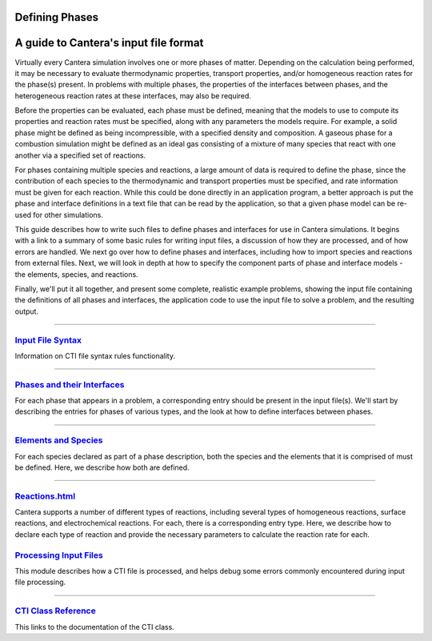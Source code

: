 
.. slug: defining-phases
.. hidetitle: true


Defining Phases
===============
A guide to Cantera's input file format
=========================================

Virtually every Cantera simulation involves one or more phases of
matter. Depending on the calculation being performed, it may be necessary to
evaluate thermodynamic properties, transport properties, and/or homogeneous
reaction rates for the phase(s) present. In problems with multiple phases, the
properties of the interfaces between phases, and the heterogeneous reaction
rates at these interfaces, may also be required.

Before the properties can be evaluated, each phase must be defined, meaning that
the models to use to compute its properties and reaction rates must be
specified, along with any parameters the models require. For example, a solid
phase might be defined as being incompressible, with a specified density and
composition. A gaseous phase for a combustion simulation might be defined as an
ideal gas consisting of a mixture of many species that react with one another
via a specified set of reactions.

For phases containing multiple species and reactions, a large amount of data is
required to define the phase, since the contribution of each species to the
thermodynamic and transport properties must be specified, and rate information
must be given for each reaction. While this could be done directly in an
application program, a better approach is put the phase and interface
definitions in a text file that can be read by the application, so that a given
phase model can be re-used for other simulations.

This guide describes how to write such files to define phases and interfaces for
use in Cantera simulations.  It begins with a link to a summary of some basic
rules for writing input files, a discussion of how they are processed, and of
how errors are handled. We next go over how to define phases and interfaces,
including how to import species and reactions from external files. Next, we
will look in depth at how to specify the component parts of phase and interface
models - the elements, species, and reactions.

Finally, we'll put it all together, and present some complete, realistic example
problems, showing the input file containing the definitions of all phases and
interfaces, the application code to use the input file to solve a problem, and
the resulting output.

.....

`Input File Syntax <cti-syntax.html>`_
**************************************

Information on CTI file syntax rules functionality.

.....

`Phases and their Interfaces <phases.html>`_
********************************************

For each phase that appears in a problem, a corresponding entry should be
present in the input file(s). We'll start by describing the
entries for phases of various types, and the look at how to define interfaces
between phases.

.....

`Elements and Species <species.html>`_
**************************************

For each species declared as part of a phase description, both the species and
the elements that it is comprised of must be defined. Here, we describe how both
are defined.

.....

`<Reactions.html>`_
*******************

Cantera supports a number of different types of reactions, including several
types of homogeneous reactions, surface reactions, and electrochemical
reactions. For each, there is a corresponding entry type. Here, we describe how
to declare each type of reaction and provide the necessary parameters to
calculate the reaction rate for each.

`Processing Input Files <cti-processing.html>`_
***********************************************

This module describes how a CTI file is processed, and helps debug some errors
commonly encountered during input file processing.

.....

`CTI Class Reference </sphinx/html/cti/classes.html>`_
******************************************************

This links to the documentation of the CTI class.
